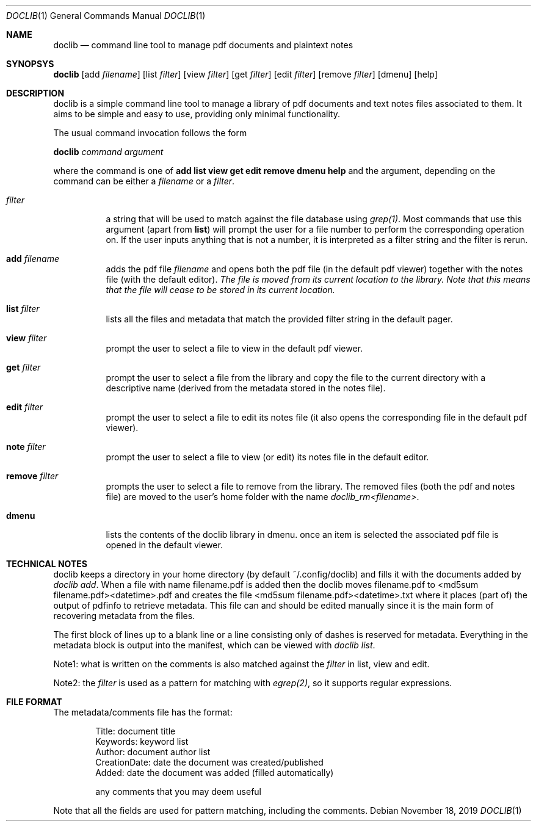 .Dd $Mdocdate: November 18 2019 $
.Dt DOCLIB 1
.Os
.Sh NAME
.Nm doclib
.Nd command line tool to manage pdf documents and plaintext notes
.Sh SYNOPSYS
.Nm
.Op add Ar filename
.Op list Ar filter
.Op view Ar filter
.Op get Ar filter
.Op edit Ar filter
.Op remove Ar filter
.Op dmenu
.Op help
.Sh DESCRIPTION
doclib is a simple command line tool to manage a library of pdf documents and text notes files associated to them. It aims to be simple and easy to use, providing only minimal functionality.
.Pp
The usual command invocation follows the form
.Pp
.Nm doclib
.Fa command argument
.Pp
where the command is one of 
.Sy add list view get edit remove dmenu help
and the argument, depending on the command can be either a
.Em filename
or a
.Em filter .
.Pp
.Bl -tag -width Ds
.It Em filter
a string that will be used to match against the file database using
.Em grep(1) .
Most commands that use this argument (apart from
.Sy list )
will prompt the user for a file number to perform the corresponding operation on.
If the user inputs anything that is not a number, it is interpreted as a filter string and the filter is rerun.
.It Sy add Ar filename
adds the pdf file 
.Em filename
and opens both the pdf file (in the default pdf viewer) together with the notes file (with the default editor).
.Em The file is moved from its current location to the library. Note that this means that the file will cease to be stored in its current location.
.It Sy list Ar filter
lists all the files and metadata that match the provided filter string in the default pager.
.It Sy view Ar filter
prompt the user to select a file to view in the default pdf viewer.
.It Sy get Ar filter
prompt the user to select a file from the library and copy the file to the current directory with a descriptive name (derived from the metadata stored in the notes file).
.It Sy edit Ar filter
prompt the user to select a file to edit its notes file (it also opens the corresponding file in the default pdf viewer).
.It Sy note Ar filter
prompt the user to select a file to view (or edit) its notes file in the default editor.
.It Sy remove Ar filter
prompts the user to select a file to remove from the library. The removed files (both the pdf and notes file) are moved to the user's home folder with the name
.Em doclib_rm<filename> .
.It Sy dmenu
lists the contents of the doclib library in dmenu. once an item is selected the associated pdf file is opened in the default viewer.
.El
.Sh TECHNICAL NOTES
doclib keeps a directory in your home directory (by default ~/.config/doclib) and fills it with the documents added by
.Em  doclib add .
When a file with name filename.pdf is added then the doclib moves filename.pdf to <md5sum filename.pdf><datetime>.pdf and creates the file <md5sum filename.pdf><datetime>.txt where it places (part of) the output of pdfinfo to retrieve metadata. This file can and should be edited manually since it is the main form of recovering metadata from the files.
.Pp
The first block of lines up to a blank line or a line consisting only of dashes is reserved for metadata. Everything in the metadata block is output into the manifest, which can be viewed with
.Em doclib list .
.Pp
Note1: what is written on the comments is also matched against the 
.Em filter
in list, view and edit.
.Pp
Note2: the
.Em filter
is used as a pattern for matching with
.Em egrep(2) ,
so it supports regular expressions.
.Sh FILE FORMAT
The metadata/comments file has the format:
.Pp
.Bd -literal -offset indent
Title:           document title
Keywords:        keyword list
Author:          document author list
CreationDate:    date the document was created/published
Added:           date the document was added (filled automatically)

any comments that you may deem useful
.Ed
.Pp
Note that all the fields are used for pattern matching, including the comments.
